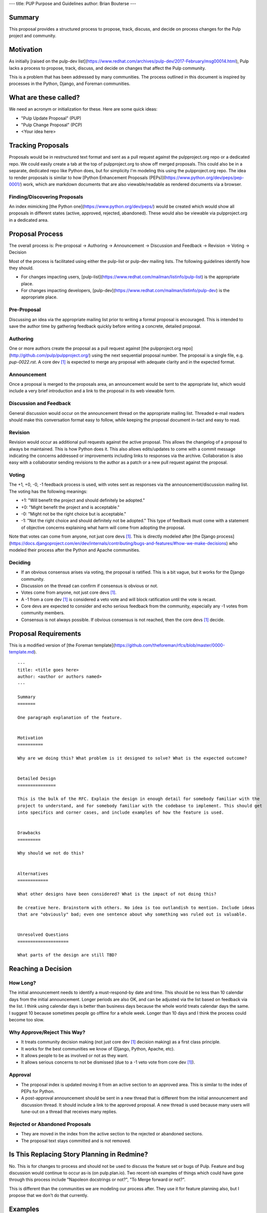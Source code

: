 ---
title: PUP Purpose and Guidelines
author: Brian Bouterse
---

Summary
=======

This proposal provides a structured process to propose, track, discuss, and decide on process
changes for the Pulp project and community.

Motivation
==========

As initially [raised on the pulp-dev list](https://www.redhat.com/archives/pulp-dev/2017-February/msg00014.html),
Pulp lacks a process to propose, track, discuss, and decide on changes that affect the Pulp
community.

This is a problem that has been addressed by many communities. The process outlined in this document
is inspired by processes in the Python, Django, and Foreman communities.


What are these called?
======================

We need an acronym or initialization for these. Here are some quick ideas:

* "Pulp Update Proposal" (PUP)
* "Pulp Change Proposal" (PCP)
* <Your idea here>


Tracking Proposals
==================

Proposals would be in restructured text format and sent as a pull request against the
pulpproject.org repo or a dedicated repo. We could easily create a tab at the top of pulpproject.org
to show off merged proposals. This could also be in a separate, dedicated repo like Python does, but
for simplicity I'm modeling this using the pulpproject.org repo. The idea to render proposals is
similar to how [Python Enhancement Proposals (PEPs)](https://www.python.org/dev/peps/pep-0001/)
work, which are markdown documents that are also viewable/readable as rendered documents via a
browser.


Finding/Discovering Proposals
^^^^^^^^^^^^^^^^^^^^^^^^^^^^^

An index mimicking [the Python one](https://www.python.org/dev/peps/) would be created which would
show all proposals in different states (active, approved, rejected, abandoned). These would also be
viewable via pulpproject.org in a dedicated area.


Proposal Process
================

The overall process is: Pre-proposal -> Authoring -> Announcement ->  Discussion and Feedback ->
Revision -> Voting -> Decision

Most of the process is facilitated using either the pulp-list or pulp-dev mailing lists. The
following guidelines identify how they should.

* For changes impacting users, [pulp-list](https://www.redhat.com/mailman/listinfo/pulp-list) is the
  appropriate place.
* For changes impacting developers, [pulp-dev](https://www.redhat.com/mailman/listinfo/pulp-dev) is
  the appropriate place.

Pre-Proposal
^^^^^^^^^^^^

Discussing an idea via the appropriate mailing list prior to writing a formal proposal is
encouraged. This is intended to save the author time by gathering feedback quickly before writing a
concrete, detailed proposal.


Authoring
^^^^^^^^^

One or more authors create the proposal as a pull request against
[the pulpproject.org repo](http://github.com/pulp/pulpproject.org/) using the next sequential
proposal number. The proposal is a single file, e.g. `pup-0022.rst`. A core dev [#f1]_ is expected
to merge any proposal with adequate clarity and in the expected format.


Announcement
^^^^^^^^^^^^

Once a proposal is merged to the proposals area, an announcement would be sent to the appropriate
list, which would include a very brief introduction and a link to the proposal in its web viewable
form.


Discussion and Feedback
^^^^^^^^^^^^^^^^^^^^^^^

General discussion would occur on the announcement thread on the appropriate mailing list. Threaded
e-mail readers should make this conversation format easy to follow, while keeping the proposal
document in-tact and easy to read.


Revision
^^^^^^^^

Revision would occur as additional pull requests against the active proposal. This allows the
changelog of a proposal to always be maintained. This is how Python does it. This also allows
edits/updates to come with a commit message indicating the concerns addressed or improvements
including links to responses via the archive. Collaboration is also easy with a collaborator sending
revisions to the author as a patch or a new pull request against the proposal.


Voting
^^^^^^

The +1, +0, -0, -1 feedback process is used, with votes sent as responses via the
announcement/discussion mailing list. The voting has the following meanings:

* +1: "Will benefit the project and should definitely be adopted."
* +0: "Might benefit the project and is acceptable."
* -0: "Might not be the right choice but is acceptable."
* -1: "Not the right choice and should definitely not be adopted." This type of feedback must come
  with a statement of objective concerns explaining what harm will come from adopting the proposal.

Note that votes can come from anyone, not just core devs [#f1]_. This is directly modeled after [the
Django process](https://docs.djangoproject.com/en/dev/internals/contributing/bugs-and-features/#how-we-make-decisions)
who modeled their process after the Python and Apache communities.


Deciding
^^^^^^^^

* If an obvious consensus arises via voting, the proposal is ratified. This is a bit vague, but it
  works for the Django community.
* Discussion on the thread can confirm if consensus is obvious or not.
* Votes come from anyone, not just core devs [#f1]_.
* A -1 from a core dev [#f1]_ is considered a veto vote and will block ratification until the vote
  is recast.
* Core devs are expected to consider and echo serious feedback from the community, especially any -1
  votes from community members.
* Consensus is not always possible. If obvious consensus is not reached, then the core devs [#f1]_
  decide.


Proposal Requirements
=====================

This is a modified version of [the Foreman template](https://github.com/theforeman/rfcs/blob/master/0000-template.md).

::

    ---
    title: <title goes here>
    author: <author or authors named>
    ---

    Summary
    =======

    One paragraph explanation of the feature.


    Motivation
    ==========

    Why are we doing this? What problem is it designed to solve? What is the expected outcome?


    Detailed Design
    ===============

    This is the bulk of the RFC. Explain the design in enough detail for somebody familiar with the
    project to understand, and for somebody familiar with the codebase to implement. This should get
    into specifics and corner cases, and include examples of how the feature is used.


    Drawbacks
    =========

    Why should we not do this?


    Alternatives
    ============

    What other designs have been considered? What is the impact of not doing this?

    Be creative here. Brainstorm with others. No idea is too outlandish to mention. Include ideas
    that are "obviously" bad; even one sentence about why something was ruled out is valuable.


    Unresolved Questions
    ====================

    What parts of the design are still TBD?


Reaching a Decision
===================

How Long?
^^^^^^^^^

The initial announcement needs to identify a must-respond-by date and time. This should be no less
than 10 calendar days from the initial announcement. Longer periods are also OK, and can be adjusted
via the list based on feedback via the list. I think using calendar days is better than business
days because the whole world treats calendar days the same. I suggest 10 because sometimes people go
offline for a whole week. Longer than 10 days and I think the process could become too slow.


Why Approve/Reject This Way?
^^^^^^^^^^^^^^^^^^^^^^^^^^^^

* It treats community decision making (not just core dev [#f1]_ decision making) as a first class
  principle.
* It works for the best communities we know of (Django, Python, Apache, etc).
* It allows people to be as involved or not as they want.
* It allows serious concerns to not be dismissed (due to a -1 veto vote from core dev [#f1]_).


Approval
^^^^^^^^

* The proposal index is updated moving it from an active section to an approved area. This is
  similar to the index of PEPs for Python.
* A post-approval announcement should be sent in a new thread that is different from the initial
  announcement and discussion thread. It should include a link to the approved proposal. A new
  thread is used because many users will tune-out on a thread that receives many replies.


Rejected or Abandoned Proposals
^^^^^^^^^^^^^^^^^^^^^^^^^^^^^^^

* They are moved in the index from the active section to the rejected or abandoned sections.
* The proposal text stays committed and is not removed.


Is This Replacing Story Planning in Redmine?
============================================

No. This is for changes to process and should not be used to discuss the feature set or bugs of
Pulp. Feature and bug discussion would continue to occur as-is (on pulp.plan.io). Two recent-ish
examples of things which could have gone through this process include "Napoleon docstrings or not?",
"To Merge forward or not?".

This is different than the communities we are modeling our process after. They use it for feature
planning also, but I propose that we don't do that currently.


Examples
========

* This proposal
* All the PEPs in both [web](https://www.python.org/dev/peps/) and
  [raw](https://github.com/python/peps) form.


Drawbacks
=========

* The history is in two places: the commit history and separately the mailing list archive.
* Initial creation and revisions require merging by a core dev [#f1]_ versus having it live as a PR
  at all times.
* Mailing lists can be hard to follow.


Alternatives
============

We could store the PEPs in Redmine. Why aren't we using Redmine?
^^^^^^^^^^^^^^^^^^^^^^^^^^^^^^^^^^^^^^^^^^^^^^^^^^^^^^^^^^^^^^^^

Upsides:

* It would keep every comment and the proposal itself on one webpage.
* It would be kept along with bugs and stories

Downsides:

* Redmine isn't great for long, structured documents. For instance linking between sections is hard.
* Redmine's long conversations become difficult to read
* Comments don't support threading well.
* History of Redmine edits is not as clear as a git commit history.
* Not as beautiful as a web-viewable archive of decisions


What about leaving it as a pull request for longer?
^^^^^^^^^^^^^^^^^^^^^^^^^^^^^^^^^^^^^^^^^^^^^^^^^^^

Upsides:

* Anyone can create and maintain a proposal with complete self-service until it needs to be merged.

Downsides:

* This is very developer focused. Everyone knows how use emails and a web browser. Not everyone
  knows how to use Github review.
* The proposal never being merged to a Pulp repo may cause us to loose access to previous proposals.
* Maintaining a numbered record of Proposals is more difficult.


What about using Github for discussion?
^^^^^^^^^^^^^^^^^^^^^^^^^^^^^^^^^^^^^^^

Upsides:

* It keeps comments in one place, with the proposal document
* You can leave comments line-by-line
* It supports threading pretty well
* You could use github voting.

Downside:

* This is very developer focused. Everyone knows how use emails and a web browser. Not everyone
  knows how to use Github review.
* It breaks up the document which makes it practically less readable
* It can be hard to see comments over time with new versions collapsing the comments when they
  become "outdated".


Unresolved Questions
====================

What are we calling it? (PUP, PCP, <your idea here>)
Is 10 calendar days the right decision making time default.


Footnotes
=========

.. [#f1] A core dev is anyone with the commit bit to the [platform repo](https://github.com/pulp/pulp/).

